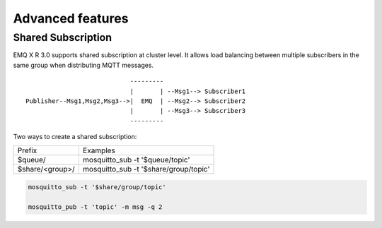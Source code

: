 
.. _advanced:

==================
Advanced features
==================

-------------------
Shared Subscription
-------------------

EMQ X R 3.0 supports shared subscription at cluster level. It allows load balancing between multiple subscribers in the same group when distributing MQTT messages. ::

                                ---------
                                |       | --Msg1--> Subscriber1
    Publisher--Msg1,Msg2,Msg3-->|  EMQ  | --Msg2--> Subscriber2
                                |       | --Msg3--> Subscriber3
                                ---------

Two ways to create a shared subscription:

+-----------------+-------------------------------------------+
|  Prefix         | Examples                                  |
+-----------------+-------------------------------------------+
| $queue/         | mosquitto_sub -t '$queue/topic'           |
+-----------------+-------------------------------------------+
| $share/<group>/ | mosquitto_sub -t '$share/group/topic'     |
+-----------------+-------------------------------------------+

.. code-block:: shell

    mosquitto_sub -t '$share/group/topic'

    mosquitto_pub -t 'topic' -m msg -q 2



